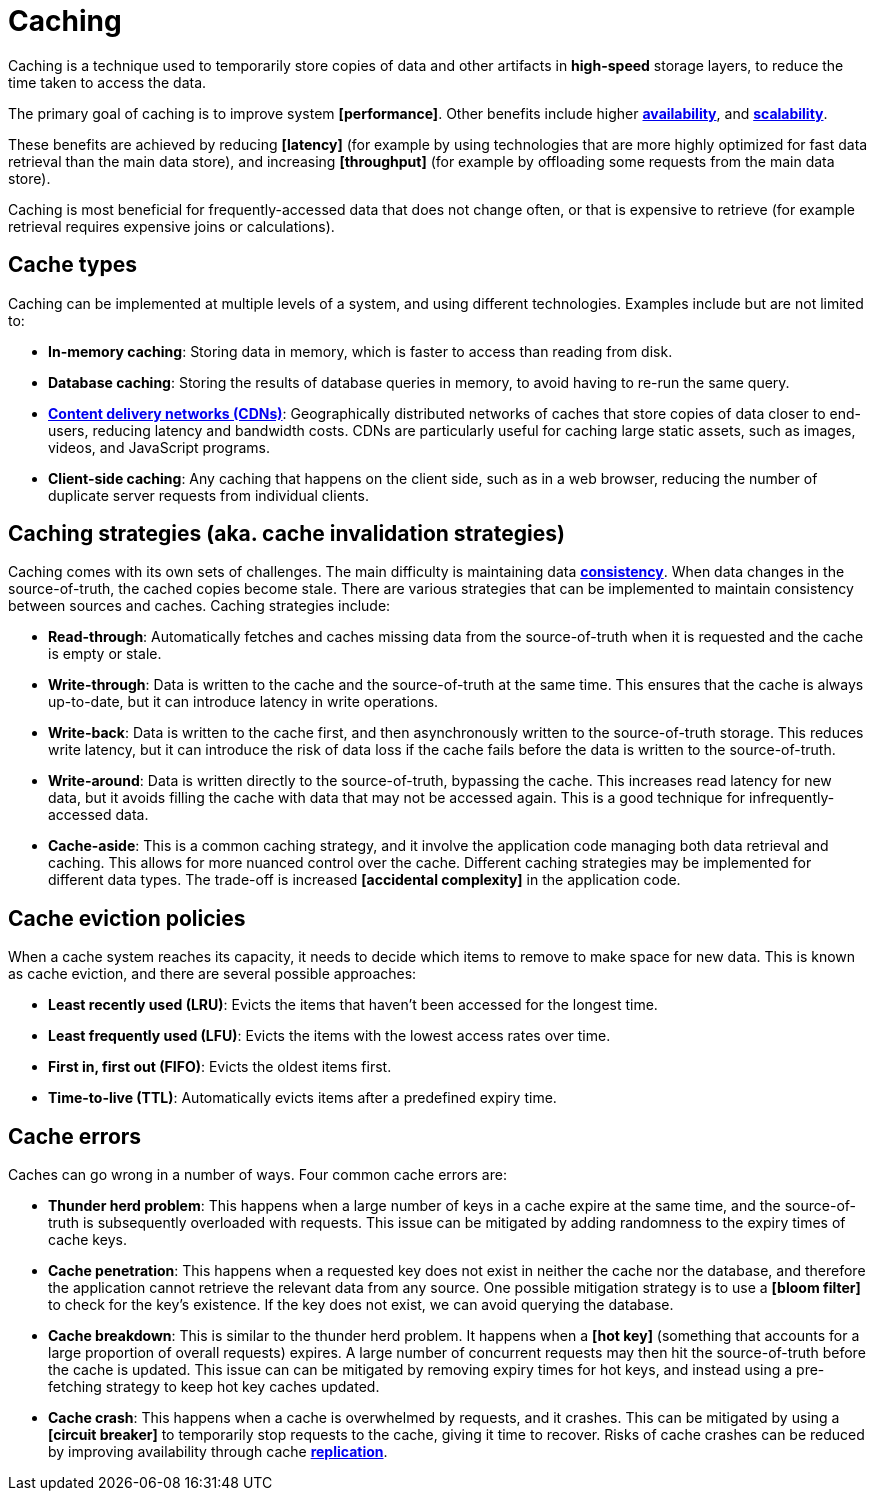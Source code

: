 = Caching

Caching is a technique used to temporarily store copies of data and other artifacts in *high-speed*
storage layers, to reduce the time taken to access the data.

The primary goal of caching is to improve system *[performance]*. Other benefits include higher
*link:./availability.adoc[availability]*, and *link:./scalability.adoc[scalability]*.

These benefits are achieved by reducing *[latency]* (for example by using technologies that are
more highly optimized for fast data retrieval than the main data store), and increasing
*[throughput]* (for example by offloading some requests from the main data store).

Caching is most beneficial for frequently-accessed data that does not change often, or that is
expensive to retrieve (for example retrieval requires expensive joins or calculations).

== Cache types

Caching can be implemented at multiple levels of a system, and using different technologies.
Examples include but are not limited to:

* *In-memory caching*: Storing data in memory, which is faster to access than reading from disk.

* *Database caching*: Storing the results of database queries in memory, to avoid having to re-run
  the same query.

* *link:./content-delivery-networks.adoc[Content delivery networks (CDNs)]*: Geographically
  distributed networks of caches that store copies of data closer to end-users, reducing latency
  and bandwidth costs. CDNs are particularly useful for caching large static assets, such as images,
  videos, and JavaScript programs.

* *Client-side caching*: Any caching that happens on the client side, such as in a web browser,
  reducing the number of duplicate server requests from individual clients.

== Caching strategies (aka. cache invalidation strategies)

Caching comes with its own sets of challenges. The main difficulty is maintaining data
*link:./consistency.adoc[consistency]*. When data changes in the source-of-truth, the cached copies
become stale. There are various strategies that can be implemented to maintain consistency between
sources and caches. Caching strategies include:

* *Read-through*: Automatically fetches and caches missing data from the source-of-truth when it is
  requested and the cache is empty or stale.

* *Write-through*: Data is written to the cache and the source-of-truth at the same time. This
  ensures that the cache is always up-to-date, but it can introduce latency in write operations.

* *Write-back*: Data is written to the cache first, and then asynchronously written to the
  source-of-truth storage. This reduces write latency, but it can introduce the risk of data loss
  if the cache fails before the data is written to the source-of-truth.

* *Write-around*: Data is written directly to the source-of-truth, bypassing the cache. This
  increases read latency for new data, but it avoids filling the cache with data that may not be
  accessed again. This is a good technique for infrequently-accessed data.

* *Cache-aside*: This is a common caching strategy, and it involve the application code managing
  both data retrieval and caching. This allows for more nuanced control over the cache. Different
  caching strategies may be implemented for different data types. The trade-off is increased
  *[accidental complexity]* in the application code.

== Cache eviction policies

When a cache system reaches its capacity, it needs to decide which items to remove to make space
for new data. This is known as cache eviction, and there are several possible approaches:

* *Least recently used (LRU)*: Evicts the items that haven't been accessed for the longest time.

* *Least frequently used (LFU)*: Evicts the items with the lowest access rates over time.

* *First in, first out (FIFO)*: Evicts the oldest items first.

* *Time-to-live (TTL)*: Automatically evicts items after a predefined expiry time.

== Cache errors

Caches can go wrong in a number of ways. Four common cache errors are:

* *Thunder herd problem*: This happens when a large number of keys in a cache expire at the same
  time, and the source-of-truth is subsequently overloaded with requests. This issue can be
  mitigated by adding randomness to the expiry times of cache keys.

* *Cache penetration*: This happens when a requested key does not exist in neither the cache nor
  the database, and therefore the application cannot retrieve the relevant data from any source. One
  possible mitigation strategy is to use a *[bloom filter]* to check for the key's existence. If the
  key does not exist, we can avoid querying the database.

* *Cache breakdown*: This is similar to the thunder herd problem. It happens when a *[hot key]*
  (something that accounts for a large proportion of overall requests) expires. A large number of
  concurrent requests may then hit the source-of-truth before the cache is updated. This issue can
  can be mitigated by removing expiry times for hot keys, and instead using a pre-fetching strategy
  to keep hot key caches updated.

* *Cache crash*: This happens when a cache is overwhelmed by requests, and it crashes. This can be
  mitigated by using a *[circuit breaker]* to temporarily stop requests to the cache, giving it time
  to recover. Risks of cache crashes can be reduced by improving availability through cache
  *link:./replication.adoc[replication]*.
